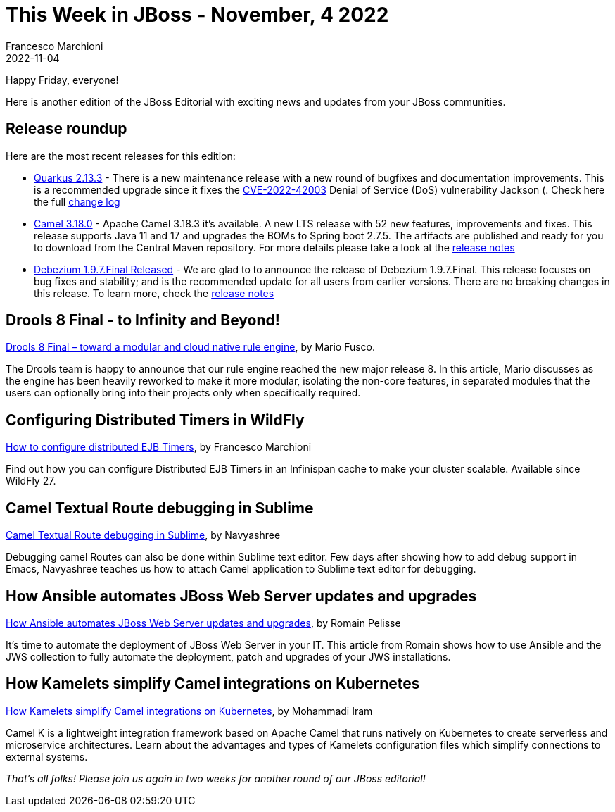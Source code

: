 = This Week in JBoss - November, 4 2022
Francesco Marchioni
2022-11-04
:tags: quarkus, java, infinispan, jakarta ee, wildfly, ansible, camel, kamelets, debezium, drools

Happy Friday, everyone!

Here is another edition of the JBoss Editorial with exciting news and updates from your JBoss communities.

== Release roundup

Here are the most recent releases for this edition:

[square]
* link:https://quarkus.io/blog/quarkus-2-13-3-final-released/[Quarkus 2.13.3] - There is a new maintenance release with a new round of bugfixes and documentation improvements. This is a recommended upgrade since it fixes the link:https://nvd.nist.gov/vuln/detail/CVE-2022-42003[CVE-2022-42003] Denial of Service (DoS) vulnerability Jackson  (. Check here the full link:https://github.com/quarkusio/quarkus/releases/tag/2.13.3.Final[change log]

* link:https://camel.apache.org/download/[Camel 3.18.0] - Apache Camel 3.18.3 it's available. A new LTS release with 52 new features, improvements and fixes. This release supports Java 11 and 17 and upgrades the BOMs to Spring boot 2.7.5. The artifacts are published and ready for you to download from the Central Maven repository. For more details please take a look at the link:https://camel.apache.org/releases/release-3.18.3/[release notes]   


* link:https://debezium.io/blog/2022/10/26/debezium-1-9-7-final-released/[Debezium 1.9.7.Final Released] - We are glad to to announce the release of Debezium 1.9.7.Final. This release focuses on bug fixes and stability; and is the recommended update for all users from earlier versions. There are no breaking changes in this release. To learn more, check the link:https://debezium.io/releases/1.9/release-notes#release-1.9.7-final[release notes]



== Drools 8 Final - to Infinity and Beyond!

link:https://blog.kie.org/2022/10/drools-8-final-toward-a-modular-and-cloud-native-rule-engine.html[Drools 8 Final – toward a modular and cloud native rule engine], by Mario Fusco.

The Drools team is happy to announce that our rule engine reached the new major release 8. In this article, Mario discusses as the engine has been heavily reworked to make it more modular, isolating the non-core features, in separated modules that the users can optionally bring into their projects only when specifically required. 



== Configuring Distributed Timers in WildFly

link:http://www.mastertheboss.com/java-ee/ejb-3/how-to-configure-distributed-ejb-timers/[How to configure distributed EJB Timers], by Francesco Marchioni

Find out how you can configure Distributed EJB Timers in an Infinispan cache to make your cluster scalable. Available since WildFly 27. 


== Camel Textual Route debugging in Sublime

link:https://camel.apache.org/blog/2022/10/Sublimedap/[Camel Textual Route debugging in Sublime], by Navyashree

Debugging camel Routes can also be done within Sublime text editor. Few days after showing how to add debug support in Emacs, Navyashree teaches us how to attach Camel application to Sublime text editor for debugging.


== How Ansible automates JBoss Web Server updates and upgrades

link:https://developers.redhat.com/articles/2022/10/24/ansible-automates-jws-updates-upgrades[How Ansible automates JBoss Web Server updates and upgrades], by 
Romain Pelisse 

It's time to automate the deployment of JBoss Web Server in your IT. This article from Romain shows how to use Ansible and the JWS collection to fully automate the deployment, patch and upgrades of your JWS installations.

== How Kamelets simplify Camel integrations on Kubernetes

link:https://developers.redhat.com/articles/2022/10/24/ansible-automates-jws-updates-upgrades[How Kamelets simplify Camel integrations on Kubernetes], by 
Mohammadi Iram

Camel K is a lightweight integration framework based on Apache Camel that runs natively on Kubernetes to create serverless and microservice architectures. Learn about the advantages and types of Kamelets configuration files which simplify connections to external systems.

_That's all folks! Please join us again in two weeks for another round of our JBoss editorial!_
